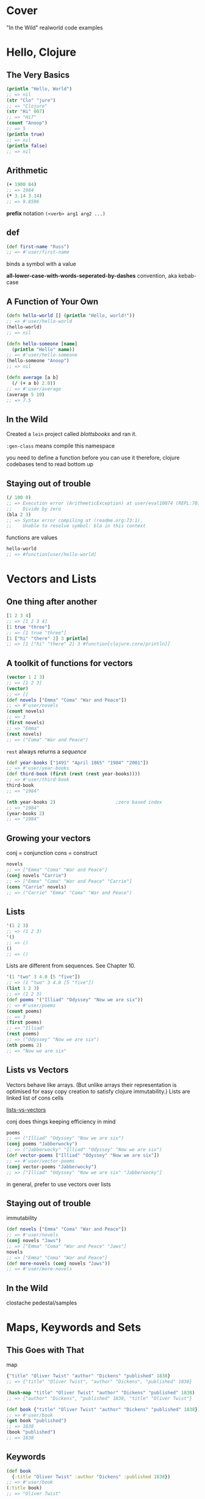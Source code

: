 * Cover
:PROPERTIES:
:UNNUMBERED: t
:END:
"In the Wild" realworld code examples
* Hello, Clojure
** The Very Basics
#+begin_src clojure
(println "Hello, World")
;; => nil
(str "Clo" "jure")
;; => "Clojure"
(str "Hi" 007)
;; => "Hi7"
(count "Anoop")
;; => 5
(println true)
;; => nil
(println false)
;; => nil
#+end_src

** Arithmetic
#+begin_src clojure
(+ 1900 84)
;; => 1984
(* 3.14 3.14)
;; => 9.8596
#+end_src

*prefix* notation
~(<verb> arg1 arg2 ...)~
** def
#+begin_src clojure
(def first-name "Russ")
;; => #'user/first-name
#+end_src
binds a symbol with a value

*all-lower-case-with-words-seperated-by-dashes* convention, aka kebab-case
** A Function of Your Own
#+begin_src clojure
(defn hello-world [] (println "Hello, world!"))
;; => #'user/hello-world
(hello-world)
;; => nil
#+end_src

#+begin_src clojure
(defn hello-someone [name]
  (println "Hello" name))
;; => #'user/hello-someone
(hello-someone "Anoop")
;; => nil

(defn average [a b]
  (/ (+ a b) 2.0))
;; => #'user/average
(average 5 10)
;; => 7.5
#+end_src
** In the Wild
Created a ~lein~ project called /blottsbooks/ and ran it.

~:gen-class~ means compile this namespace

you need to define a function before you can use it
therefore, clojure codebases tend to read bottom up
** Staying out of trouble
#+begin_src clojure
(/ 100 0)
;; => Execution error (ArithmeticException) at user/eval10074 (REPL:70).
;;    Divide by zero
(bla 2 3)
;; => Syntax error compiling at (readme.org:73:1).
;;    Unable to resolve symbol: bla in this context
#+end_src

functions are values
#+begin_src clojure
hello-world
;; => #function[user/hello-world]
#+end_src
* Vectors and Lists
** One thing after another
#+begin_src clojure
[1 2 3 4]
;; => [1 2 3 4]
[1 true "three"]
;; => [1 true "three"]
[1 ["hi" "there" 2] 3 println]
;; => [1 ["hi" "there" 2] 3 #function[clojure.core/println]]
#+end_src
** A toolkit of functions for vectors
#+begin_src clojure
(vector 1 2 3)
;; => [1 2 3]
(vector)
;; => []
(def novels ["Emma" "Coma" "War and Peace"])
;; => #'user/novels
(count novels)
;; => 3
(first novels)
;; => "Emma"
(rest novels)
;; => ("Coma" "War and Peace")
#+end_src
~rest~ always returns a /sequence/

#+begin_src clojure
(def year-books ["1491" "April 1865" "1984" "2001"])
;; => #'user/year-books
(def third-book (first (rest (rest year-books))))
;; => #'user/third-book
third-book
;; => "1984"

(nth year-books 2)                      ;zero based index
;; => "1984"
(year-books 2)
;; => "1984"
#+end_src
** Growing your vectors
conj = conjunction
cons = construct
#+begin_src clojure
novels
;; => ["Emma" "Coma" "War and Peace"]
(conj novels "Carrie")
;; => ["Emma" "Coma" "War and Peace" "Carrie"]
(cons "Carrie" novels)
;; => ("Carrie" "Emma" "Coma" "War and Peace")
#+end_src
** Lists
#+begin_src clojure
'(1 2 3)
;; => (1 2 3)
'()
;; => ()
()
;; => ()
#+end_src
Lists are different from sequences. See Chapter 10.

#+begin_src clojure
'(1 "two" 3 4.0 [5 "five"])
;; => (1 "two" 3 4.0 [5 "five"])
(list 1 2 3)
;; => (1 2 3)
(def poems '("Illiad" "Odyssey" "Now we are six"))
;; => #'user/poems
(count poems)
;; => 3
(first poems)
;; => "Illiad"
(rest poems)
;; => ("Odyssey" "Now we are six")
(nth poems 2)
;; => "Now we are six"
#+end_src
** Lists vs Vectors
Vectors behave like arrays.   (But unlike arrays their representation is optimised for easy copy creation to satisfy clojure immutability.)
Lists are linked list of cons cells

[[xournalpp:lists-vs-vectors.xopp][lists-vs-vectors]]

conj does things keeping efficiency in mind
#+begin_src clojure
poems
;; => ("Illiad" "Odyssey" "Now we are six")
(conj poems "Jabberwocky")
;; => ("Jabberwocky" "Illiad" "Odyssey" "Now we are six")
(def vector-poems ["Illiad" "Odyssey" "Now we are six"])
;; => #'user/vector-poems
(conj vector-poems "Jabberwocky")
;; => ["Illiad" "Odyssey" "Now we are six" "Jabberwocky"]
#+end_src
in general, prefer to use vectors over lists
** Staying out of trouble
immutability
#+begin_src clojure
(def novels ["Emma" "Coma" "War and Peace"])
;; => #'user/novels
(conj novels "Jaws")
;; => ["Emma" "Coma" "War and Peace" "Jaws"]
novels
;; => ["Emma" "Coma" "War and Peace"]
(def more-novels (conj novels "Jaws"))
;; => #'user/more-novels
#+end_src
** In the Wild
clostache
pedestal/samples
* Maps, Keywords and Sets
** This Goes with That
map
#+begin_src clojure
{"title" "Oliver Twist" "author" "Dickens" "published" 1838}
;; => {"title" "Oliver Twist", "author" "Dickens", "published" 1838}

(hash-map "title" "Oliver Twist" "author" "Dickens" "published" 1838)
;; => {"author" "Dickens", "published" 1838, "title" "Oliver Twist"}

(def book {"title" "Oliver Twist" "author" "Dickens" "published" 1838})
;; => #'user/book
(get book "published")
;; => 1838
(book "published")
;; => 1838
#+end_src
** Keywords
#+begin_src clojure
(def book
  {:title "Oliver Twist" :author "Dickens" :published 1838})
;; => #'user/book
(:title book)
;; => "Oliver Twist"
#+end_src
** Changing your Map without changing it
#+begin_src clojure
book
;; => {:title "Oliver Twist", :author "Dickens", :published 1838}
(assoc book :page-count 362)
;; => {:title "Oliver Twist",
;;     :author "Dickens",
;;     :published 1838,
;;     :page-count 362}
book
;; => {:title "Oliver Twist", :author "Dickens", :published 1838}
(assoc book :page-count 362 :language "English")
;; => {:title "Oliver Twist",
;;     :author "Dickens",
;;     :published 1838,
;;     :page-count 362,
;;     :language "English"}
(dissoc book :page-count)
;; => {:title "Oliver Twist", :author "Dickens", :published 1838}
#+end_src

Vectors can be looked at as maps of keys as 0, 1, 2 ... to respective indexed items of that vector.
Therefore, assoc and dissoc also work on vectors
#+begin_src clojure
(def num0 ["zero" "one" "two" "three"])
;; => #'user/num0
(assoc num0 4 "four")
;; => ["zero" "one" "two" "three" "four"]
(dissoc num0 0)
;; => Execution error (ClassCastException) at user/eval10398 (REPL:54).
;;    class clojure.lang.PersistentVector cannot be cast to class clojure.lang.IPersistentMap (clojure.lang.PersistentVector and clojure.lang.IPersistentMap are in unnamed module of loader 'app')
#+end_src
^Doubt: Why isnt ~dissoc~ working on vectors?

#+begin_src clojure
book
;; => {:title "Oliver Twist", :author "Dickens", :published 1838}
(keys book)
;; => (:title :author :published)
(vals book)
;; => ("Oliver Twist" "Dickens" 1838)
#+end_src
** Sets
#+begin_src clojure
(def genres #{:sci-fi :romance :mystery})
;; => #'user/genres
(def authors #{"Dickens" "Austen" "King"})
;; => #'user/authors
(def repeats-not-allowed #{"Dickens" "King" "Dickens"})
;; => Syntax error reading source at (REPL:74:55).
;;    Duplicate key: Dickens
#+end_src

Membership
#+begin_src clojure
(contains? authors "Austen")
;; => true
(contains? genres :bla)
;; => false

(authors "Austen")
;; => "Austen"
(genres :animated)
;; => nil

(:sci-fi genres)
;; => :sci-fi
(:animated genres)
;; => nil

(def more-authors (conj authors "Clarke"))
;; => #'user/more-authors
more-authors
;; => #{"King" "Dickens" "Clarke" "Austen"}
(conj more-authors "Clarke")
;; => #{"King" "Dickens" "Clarke" "Austen"}
(disj more-authors "King")
;; => #{"Dickens" "Clarke" "Austen"}
#+end_src
** In the wild
The configuration accepted by clojure.java.jdbc is a map
The results of db queries are maps

In general, clojure softwares are typically:- maps go in -> maps come out

#+begin_src clojure
(require 'clojure.java.jdbc)
;; => Execution error (FileNotFoundException) at user/eval10431 (REPL:112).
;;    Could not locate clojure/java/jdbc__init.class, clojure/java/jdbc.clj or clojure/java/jdbc.cljc on classpath.
#+end_src

Membership test using literal set
#+begin_src clojure
(def city "Bombay")
;; => #'user/city
(#{"Bombay" "Kharagpur" "Madras" "Delhi" "Roorkie" "Guwahati"} city)
;; => "Bombay"

(def subprotocol "sqlite")
;; => #'user/subprotocol
(#{"derby" "h2" "hsqldb" "sqlite"} subprotocol)
;; => "sqlite"
#+end_src

boot-clj/boot
** Staying out of trouble
tldr: be careful when a map element's value can be ~nil~. Also, when some set element can be ~nil~

#+begin_src clojure
(def anonymous-book {:title "The Arabian Nights" :author nil})
;; => #'user/anonymous-book
(:author anonymous-book)                
;; => nil
;;although above returns nil, it doesnt imply that :author key is absent
(contains? anonymous-book :author)
;; => true
#+end_src
similar pitfall for sets. Be cautious when the set might contain ~nil~
#+begin_src clojure
(def possible-authors #{"Austen" "Dickens" nil})
;; => #'user/possible-authors
(possible-authors nil)
;; => nil
;;although above returns nil, it doesnt mean that my set doesnt contain nil
(contains? possible-authors nil)
;; => true
#+end_src

maps viewed as collection of two element vectors
#+begin_src clojure
book
;; => {:title "Oliver Twist", :author "Dickens", :published 1838}
(first book)
;; => [:title "Oliver Twist"]
(rest book)
;; => ([:author "Dickens"] [:published 1838])
(count book)
;; => 3
#+end_src
* Logic
** The Fundamental if
#+begin_src clojure
(defn print-greeting [preferred-customer]
  (if preferred-customer
    (println "Welcome back to Blotts Books!")))
;; => #'user/print-greeting
(print-greeting true)
;; => nil
#+end_src

else
#+begin_src clojure
(defn print-greeting [preferred-customer]
  (if preferred-customer
    (println "Welcome back to Blotts Books!")
    (println "Welcome to Blotts Books")))
;; => #'user/print-greeting
(defn shipping-charge [preferred-customer order-amount]
  (if preferred-customer
    0
    (* order-amount 0.10)))
;; => #'user/shipping-charge

#+end_src
** Asking Questions
#+begin_src clojure
(= 1 1)
;; => true
(= 2 (+ 1 1))
;; => true
(= "Anna Karenina" "Jane Eyre")
;; => false
(= "Emma" "Emma")
;; => true
(= (+ 2 2) 4 (/ 40 10) (* 2 2) (- 5 1))
;; => true
(= 2 3 2)
;; => false
#+end_src

#+begin_src clojure
(not= "Anna Karenina" "Jane Eyre")
;; => true
(not= "Anna Karenina" "Anna Karenina")
;; => false
#+end_src
lly ~<~ , ~>~, ~<=~, ~>=~

builtin type predicates
#+begin_src clojure
(number? 1984)
;; => true
(number? "Anna Karenina")
;; => false
(string? "Anna Karenina")
;; => true
(keyword? "Anna Karenina")
;; => false
(keyword? :anna-karenina)
;; => true
(map? :anna-karenina)
;; => false
(map? {:title 1984})
;; => true
(vector? 1984)
;; => false
(vector? [1984])
;; => true
#+end_src

~not~, ~or~, ~and~
#+begin_src clojure
(defn shipping-surcharge? [preferred-customer express oversized]
  (and (not preferred-customer) (or express oversized)))
;; => #'user/shipping-surcharge?
#+end_src
** Truthy and Falsy
Only =false= and =nil= are falsy
everything else is truthy
** Do and When
~do~ is clojure's version of ~progn~ from elisp
~when~ =  ~if~ + ~do~
** Dealing with Multiple Conditions
~cond~
The bracketing is reduced in comparision with elisp
#+begin_src clojure
(defn shipping-charge [preferred-customer order-amount]
  (cond preferred-customer 0.0
        (< order-amount 50) 5.0
        (< order-amount 100) 10
        (>= order-amount 100) (* order-amount 0.10)))
;; => #'user/shipping-charge
#+end_src

~:else~
#+begin_src clojure
(defn shipping-charge [preferred-customer order-amount]
  (cond preferred-customer 0.0
        (< order-amount 50) 5.0
        (< order-amount 100) 10
        :else (* order-amount 0.10)))
;; => #'user/shipping-charge
#+end_src

~case~
#+begin_src clojure
(defn customer-greeting [status]
  (case status
    :gold "Welcome, golden member!!!"
    :preferred "Welcome back!"
    "Welcome to Blotts Books"))
;; => #'user/customer-greeting
#+end_src
** Throwing and Catching
throw, ex-info
#+begin_src clojure
(defn publish-book [book]
  (when (not (:title book))
    (throw (ex-info "A book needs a title!" {:book book})))
  ;;...
  )
;; => #'user/publish-book
#+end_src
^ex-info throws an exception of type clojure.lang.ExceptionInfo

try, catch
#+begin_src clojure
(try
  (publish-book book)
  (catch ArithmeticException e (println "Math problem."))
  (catch StackOverflowError e (println "Unable to publish..")))
;; => nil
(try
  (publish-book {:author "Dickens"})
  (catch ArithmeticException e (println "Math problem."))
  (catch StackOverflowError e (println "Unable to publish.."))
  (catch clojure.lang.ExceptionInfo e (println e)))
;; => nil
#+end_src
** In the  wild
Leiningen
Korma
** Staying Out of trouble
Avoid testing for ~true~ explicitly using ~=~
Prefer truthy and falsy
* More capable Functions
** One Function, different parameters
Either one or two arguments
#+begin_src clojure
(defn greet
  ([to-whom] (println "Welcome to Blotts Books" to-whom))
  ([message to-whom] (println message to-whom)))
;; => #'user/greet
#+end_src

#+begin_src clojure :results output
(greet "Dolly")
(greet "Howdy" "Stranger")
#+end_src

#+RESULTS:
| Welcome to Blotts Books Dolly |
| Howdy Stranger                |

This is called as multi-arity function

How to avoid duplication
#+begin_src clojure
(defn greet
  ([to-whom] (greet "Welcome to Blotts Books" to-whom))
  ([message to-whom] (println message to-whom)))
;; => #'user/greet
#+end_src

#+begin_src clojure :results output
(greet "Dolly")
(greet "Howdy" "Stranger")
#+end_src

#+RESULTS:
| Welcome to Blotts Books Dolly |
| Howdy Stranger                |
** Arguments with Wild Abandon
arbitrary number of arguments
#+begin_src clojure
(defn print-any-args [& args]
  (println "My arguments are:" args))
;; => #'user/print-any-args

(defn first-argument [& args]
  (first args))
(defn first-argument2 [x & args]
  x)
#+end_src
These are called as var-arg or variadic functions
** Multimethods
Vary the method call based on some property of data

Books of various formats
#+begin_src clojure
(def book1 {:title "War and Peace" :author "Tolstoy"})
;; => #'user/book1
(def book2 {:book "Emma" :by "Austen"})
;; => #'user/book2
(def book3 ["1984" "Orwell"])
;; => #'user/book3

;;normalize book to format {:title ? :author ?}
(defn normalize-book [book]
  (if (vector? book)
    {:title (first book) :author (second book)}
    (if (contains? book :title)
      book
      {:title (:book book) :author (:by book)})))
;; => #'user/normalize-book
(normalize-book book1)
;; => {:title "War and Peace", :author "Tolstoy"}
(normalize-book book2)
;; => {:title "Emma", :author "Austen"}
(normalize-book book3)
;; => {:title "1984", :author "Orwell"}
#+end_src
^above becomes a little messy as we keep adding more book formats

If we had to add a new type of book format, having multimethods will ?enable us to make minimal changes.
Look into SICP/data-directed programming as to why this is in detail.

dispatch aka type finder function
#+begin_src clojure
(defn dispatch-book-format [book]
  (cond (vector? book) :vector-book
        (contains? book :title) :standard-map
        (contains? book :book) :alternative-map))
;; => #'user/dispatch-book-format
#+end_src

Now we declare a multi method that uses the above dispatch function
#+begin_src clojure
(defmulti normalize-book dispatch-book-format)
;; => #'user/normalize-book
#+end_src

implementation of multimethod
#+begin_src clojure
(defmethod normalize-book :vector-book [book]
  {:title (first book) :author (second book)})
;; => #multifn[normalize-book 0x6aa71187]
(defmethod normalize-book :standard-map [book]
  book)
;; => #multifn[normalize-book 0x6aa71187]
(defmethod normalize-book :alternative-map [book]
  {:title (:book book) :author (:by book)})
;; => #multifn[normalize-book 0x6aa71187]
#+end_src

#+begin_src clojure
(normalize-book book1)
;; => {:title "War and Peace", :author "Tolstoy"}
(normalize-book book2)
;; => {:title "Emma", :author "Austen"}
(normalize-book book3)
;; => {:title "1984", :author "Orwell"}
#+end_src

You can supply a method for =:default= that will be called if none of the argument's type matches none of the above.

This is clojure's way of doing Type-based polymorphism found in OOP languages
** Deeply Recursive
#+begin_src clojure
(def books [{:title "Jaws" :copies-sold 2000000}
            {:title "Emma" :copies-sold 3000000}
            {:title "2001" :copies-sold 4000000}])
;; => #'user/books
(defn sum-copies
  ([books] (sum-copies books 0))
  ([books total] (if (empty? books)
                   total
                   (sum-copies (rest books) (+ total (:copies-sold (first books)))))))
;; => #'user/sum-copies
(sum-copies books)
;; => 9000000
#+end_src
But this can cause stackoverflow, with as little as 4000 books.

Tail call optimization using ~recur~:-
#+begin_src clojure
(defn sum-copies
  ([books] (sum-copies books 0))
  ([books total]
   (if (empty? books)
     total
     (recur (rest books) (+ total (:copies-sold (first books)))))))
#+end_src
All we did is replace the /recursive/ call to ~sum-copies~ with ~recur~

To get rid of needing a new arity just for recursive call, we make use of ~loop~
#+begin_src clojure
(defn sum-copies [books]
  (loop [books books total 0]
    (if (empty? books)
      total
      (recur (rest books) (+ total (:copies-sold (first books)))))))
#+end_src
Kinda looks like ~let~ expression

~loop~ works with ~recur~
Whenever a ~recur~ is hit, the values passed into ~recur~ will be bound to the symbols of the ~loop~, and the ~loop~ expression is evaluated again.

~recur~ with or without loop, is the tool that enables us to re-evaluate some block again and again.
** Docstrings
Note that *the arguments list is written after the docstring*
#+begin_src clojure
(defn average
  "Return the average of a and b"
  [a b]
  (/ (+ a b) 2.0))
;; => #'user/average
#+end_src
This ordering makes sense:-
After all, if the docstring were written after the arguments list, it would be treated as an expression inside the function body.

#+begin_src clojure :results output
(doc average)
#+end_src

#+RESULTS:
: -------------------------
: user/average
: ([a b])
:   Return the average of a and b

#+begin_src clojure
(def pi "The math constant Pi" 3.14)
;; => #'user/pi
#+end_src

#+begin_src clojure :results output
(doc pi)
#+end_src

#+RESULTS:
: -------------------------
: user/pi
:   The math constant Pi
** Pre and Post Conditions
Lets say we want to always ensure a book has a title before publishing
#+begin_src clojure
(defn publish-book [book]
  (when-not (contains? book :title)
    (throw (ex-info "Books must contain :title" {:book book})))
  (print-book book)
  (ship-book book))
#+end_src

Clojure provides a way to do the above neatly.
#+begin_src clojure
(defn publish-book [book]
  {:pre [(:title book)]}
  (print-book book)
  (ship-book book))
#+end_src

There can be multiple pre conditions
#+begin_src clojure
(defn publish-book [book]
  {:pre [(:title book) (:author book)]}
  (print-book book)
  (ship-book book))
#+end_src

There can be post conditions. The =%= represents /ret/ from the function
#+begin_src clojure
(defn publish-book [book]
  {:pre [(:title book) (:author book)]
   :post [(boolean? %)]}
  (print-book book)
  (ship-book book))
#+end_src

If any of the conditions are not met, a runtime exception is thrown.
** Staying out of trouble
Always leave a space between =&= and =args= when defining variadic functions
** In the wild
Implementation of *=*
Use cider repl and =M-.= to get to this definition.
[[file:~/.m2/repository/org/clojure/clojure/1.11.3/clojure-1.11.3.jar:clojure/core.clj::(defn =]]
The =m2= folder is where leiningen stores all project dependencies.

Implementation of the builtin ~to-url~ in clojurescript
[[file:clojurescript/src/main/clojure/cljs/js_deps.cljc::defmulti to-url class]]
* Functional Things
Functions are first class values in clojure
Clojurists regularly write functions that write other functions.
** Functions are values
#+begin_src clojure
(def dracula {:title "Dracula" :author "Stoker" :price 1.99 :genre :horror})
;; => #'user/dracula
#+end_src

#+begin_src clojure
(defn cheap? [book]
  (when (<= (:price book) 9.99)
    book))
;; => #'user/cheap?
(defn pricey? [book]
  (when (> (:price book) 9.99)
    book))
;; => #'user/pricey?
(cheap? dracula)
;; => {:title "Dracula", :author "Stoker", :price 1.99, :genre :horror}
(pricey? dracula)
;; => nil
#+end_src

#+begin_src clojure
(defn horror? [book]
  (when (= (:genre book) :horror)
    book))
;; => #'user/horror?
(defn adventure? [book]
  (when (= (:genre book) :adventure)))
;; => #'user/adventure?
(horror? dracula)
;; => {:title "Dracula", :author "Stoker", :price 1.99, :genre :horror}
(adventure? dracula)
;; => nil
#+end_src

#+begin_src clojure
(defn cheap-horror? [book]
  (when (and (cheap? book) (horror? book))
    book))
;; => #'user/cheap-horror?
(defn pricy-adventure? [book]
  (when (and (pricey? book) (adventure? book))
    book))
;; => #'user/pricy-adventure?
#+end_src

How can we create such combinations dynamically as need arises:-
#+begin_src clojure
(defn both? [first-predicate-f second-predicate-f book]
  (when (and (first-predicate-f book) (second-predicate-f book))
    book))
;; => #'user/both?
(both? cheap? horror? dracula)
;; => {:title "Dracula", :author "Stoker", :price 1.99, :genre :horror}
(both? pricey? adventure? dracula)
;; => nil
#+end_src
** Functions on the fly
+aka lambda functions+
#+begin_src clojure
(fn [n] (* 2 n))
;; => #function[user/eval8013/fn--8014]
((fn [n] (* 2 n)) 10)
;; => 20

(defn cheaper-f [max-price]
  (fn [book]
    (when (<= (:price book) max-price)
      book)))
;; => #'user/cheaper-f
#+end_src
cheaper-f is a function that returns another function
The returned function remembers the specific max-price that was passed during its creation. Also known as /closure/.

#+begin_src clojure
(def real-cheap? (cheaper-f 1.00))
;; => #'user/real-cheap?
(def kind-of-cheap? (cheaper-f 1.99))
;; => #'user/kind-of-cheap?
(def marginally-cheap? (cheaper-f 5.99))
;; => #'user/marginally-cheap?

(real-cheap? dracula)
;; => nil
(kind-of-cheap? dracula)
;; => {:title "Dracula", :author "Stoker", :price 1.99, :genre :horror}
(marginally-cheap? dracula)
;; => {:title "Dracula", :author "Stoker", :price 1.99, :genre :horror}
#+end_src

A function that +manufactures functions such as+ is sister to ~both?~
#+begin_src clojure
(defn both-f [predicate-f-1 predicate-f-2]
  (fn [book]
    (when (and (predicate-f-1 book) (predicate-f-2 book))
      book)))
;; => #'user/both-f
(def cheap-horror? (both-f cheap? horror?))
;; => #'user/cheap-horror?
(cheap-horror? dracula)
;; => {:title "Dracula", :author "Stoker", :price 1.99, :genre :horror}

(def real-cheap-adventure? (both-f real-cheap? adventure?))
;; => #'user/real-cheap-adventure?
(real-cheap-adventure? dracula)
;; => nil

(def real-cheap-horror? (both-f real-cheap? horror?))
;; => #'user/real-cheap-horror?
#+end_src

#+begin_src clojure
(def cheap-horror-possession? (both-f cheap-horror?
                                (fn [book] (when (= (:genre book) :possession))
                                  book)))
;; => #'user/cheap-horror-possession?
#+end_src
** A functional toolkit
apply
#+begin_src clojure
(+ 1 2 3 4)
;; => 10
(apply + [1 2 3 4])
;; => 10
#+end_src

using ~apply~ to convert from one type to another
#+begin_src clojure
(apply str ["One" 2 3 "Four"])
;; => "One23Four"
(apply list ["One" 2 3 "Four"])
;; => ("One" 2 3 "Four")
(apply vector '("One" 2 3 "Four"))
;; => ["One" 2 3 "Four"]
#+end_src

partial
#+begin_src clojure
(inc 42)
;; => 43

(defn my-inc [n] (+ n 1))
;; => #'user/my-inc
(my-inc 42)
;; => 43

(def my-inc2 (partial + 1))
;; => #'user/my-inc2
(my-inc2 42)
;; => 43
#+end_src
notice that partial will bind the *first* argument of ~+~ to ~1~

Using ~partial~ to redefine our cheapness predicates
~partial~ eliminates the need for closure creating functions such as =cheaper-f=
But it requires a =cheaper-than= helper
#+begin_src clojure
(defn cheaper-than [max-price book]
  (when (<= (:price book) max-price)
    book))
;;^notice that we want to keep /max-price/ as the first argument, so that partial can handle it

;; => #'user/cheaper-than
(def real-cheap? (partial cheaper-than 1.00))
;; => #'user/real-cheap?
(def kind-of-cheap? (partial cheaper-than 1.99))
;; => #'user/kind-of-cheap?
(def marginally-cheap? (partial cheaper-than 5.99))
;; => #'user/marginally-cheap?
#+end_src

~complement~
#+begin_src clojure
(defn not-adventure? [book]
  (when (not (adventure? book))
    book))
;; => #'user/not-adventure?
(not-adventure? dracula)
;; => {:title "Dracula", :author "Stoker", :price 1.99, :genre :horror}

(defn not-adventure? [book] (not (adventure? book)))
;; => #'user/not-adventure?
(not-adventure? dracula)
;; => {:title "Dracula", :author "Stoker", :price 1.99, :genre :horror}

(def not-adventure? (complement adventure?))
;; => #'user/not-adventure?
(not-adventure? dracula)
;; => true
#+end_src

~every-pred~ is a builtin variadic version of ~both?~
#+begin_src clojure
(def cheap-horror? (every-pred cheap? horror?))
;; => #'user/cheap-horror?

(def cheap-horror-possession? (every-pred cheap? horror? (fn [book]
                                                           (when (= (:genre book) :possession)
                                                             book))))
;; => #'user/cheap-horror-possession?
#+end_src
** Function literals, also called lambdas
these are even more minimal way of defining functions than ~fn~
Its format is just =#= followed by the function body wrapped in parenthesis

~adventure?~ using function literal
#+begin_src clojure
#(when (= (:genre %1) :adventure) %1)

(#(when (= (:genre %1) :adventure) %1) dracula)
;; => nil
#+end_src

double as a function literal
#+begin_src clojure
(#(* %1 2) 10)
;; => 20
#+end_src

for only one argument, even more minimal syntax is:
#+begin_src clojure
(#(* % 2) 10)
;; => 20
#+end_src
** In the wild
Implementation of ~defn~ using ~def~ and ~fn~
[[file:~/.m2/repository/org/clojure/clojure/1.11.3/clojure-1.11.3.jar:clojure/core.clj::(def]]

~update~ accepts parameters that are functions
~update-in~ too

When using Ring, functions as values are extensively used while defining middlewares.
Two nice example middlewares are given in the textbook

A web application is not something magical. It is just a function.
*Traditionally, Ring applications call the final, fully middleware wrapped handler function as the app*
** Staying out of trouble
Always strive to write pure functions
* Let
** A local temporary place for your stuff
Book store, say, discounts if final bill is more than a set minimum. If not, bill the minimum amount.
#+begin_src clojure
(defn compute-discount-amount [amount discount-percent min-charge]
  (if (> (* amount (- 1.0 discount-percent)) min-charge)
    (* amount (- 1.0 discount-percent))
    min-charge))
#+end_src

Intention revealing naming
If we used /def/, such a binding would be visible even outside the function
Because, a /def/ always has global visibility

Also, philosophically, in Clojure, a /def/ is used for binding a global immutable value.
Think of it as equivalent to /const/ binding in C++

#+begin_src clojure
(defn compute-discount-amount [amount discount-percent min-charge]
  (let [discounted-amount (* amount (- 1.0 discount-percent))]
    (if (> discounted-amount min-charge)
      discounted-amount
      min-charge)))
;; => #'user/compute-discount-amount
#+end_src

In cloujure, let behaves similar to elisp's let*
ie bound values are immediately available
#+begin_src clojure
(defn compute-discount-amount [amount discount-percent min-charge]
  (let [discount (* amount discount-percent)
        discounted-amount (* amount discount)]
    (if (> discounted-amount min-charge)
      discounted-amount
      min-charge)))
;; => #'user/compute-discount-amount
#+end_src


** Let over Fn
Say, discount is different for each customer
#+begin_src clojure
(def user-discounts {"Nicholas" 0.10 "Jonathan" 0.07 "Felicia" 0.05})
;; => #'user/user-discounts
#+end_src

Dumb implementation
#+begin_src clojure
(defn compute-discount-amount [amount user-name user-discounts min-charge]
  (let [discount-percent (user-discounts user-name)
        discount (* amount discount-percent)
        discounted-amount (- amount discount)]
    (if (> discounted-amount min-charge)
      discounted-amount
      min-charge)))
#+end_src
^The problem with this approach is that:-
compute-discount-amount is not a pure function
It is kinda implicit that ~compute-discount-amount~ must be evaluated in an environment where ~user-discounts~ is properly bound.

It might be better to make use of a closure to make sure that above implicitness is gotten rid of.
ie, it ensures the above environment condition
#+begin_src clojure
(defn mk-discount-price-f [user-name user-discounts min-charge]
  (let [discount-percent (user-discounts user-name)] ;capture this value as a closure for consumption by the ret function
    (fn [amount]
      (let [discount (* amount discount-percent)
            discounted-amount (- amount discount)]
        (if (> discounted-amount min-charge)
          discounted-amount
          min-charge)))))
;; => #'user/mk-discount-price-f
#+end_src
^This is an example of  an Higher-level function (function returning another function) and
the outer ~let~ and ~fn~ together form a closure

Usage
#+begin_src clojure
;; Get a price function for Felicia
(def compute-felicia-price (mk-discount-price-f "Felicia" user-discounts 10.0))
;; => #'user/compute-felicia-price

;;...sometime later compute a price when she comes to the store
(compute-felicia-price 20.0)
;; => 19.0
#+end_src

** +Variations on above theme+ ~if-let~
~if-let~
#+begin_src clojure
(def anonymous-book {:title "Sir Gawain and the Green Knight"})
;; => #'user/anonymous-book
(def with-author {:title "Once and Future King" :author "White"})
;; => #'user/with-author

(defn uppercase-author [book]
  (let [author (:author book)]
    (if author
      (.toUpperCase author))))
;; => #'user/uppercase-author
(uppercase-author with-author)
;; => "WHITE"
(uppercase-author anonymous-book)
;; => nil

(defn uppercase-author [book]
  (if-let [author (:author book)]
    (.toUpperCase author)
    "ANONYMOUS"))
;; => #'user/uppercase-author
(uppercase-author with-author)
;; => "WHITE"
(uppercase-author anonymous-book)
;; => "ANONYMOUS"
#+end_src
~if-let~ is a misnomer, it should have been called ~let-if~

There is a ~when-let~ builtin as well

** In the wild
In Ring:-
~(defn parse-params~
~(defn assoc-query-params~

Incanter

** Staying out of trouble
~let~  follows lexical scope.  Lexical scope means that bindings created by let have a scope limited by the body of the let expression.
Unlike elisp.
* Def, Symbols, and Vars
** A Global, Stable place for your stuff
def can be used to define global constants
Global constants are capitalized by convention
** Symbols are Things
~def~ binds a symbol to a value
#+begin_src clojure
(def author "Austen")
#+end_src
The above involes one symbol and one value
Both of them are first-class and take up bytes in memory

The symbol is ~'author~
The value is ~"Austen"~

Symbols have a lot in common with keywords.
** Bindings are Things too
When you evaluate a def or defn, aka create a binding, Clojure creates a =var=
#+begin_src clojure
(def author "Austen")
;; => #'user/author
(def title "Emma")
;; => #'user/title
(def PI 3.14)
;; => #'user/PI
(def book1 {:title title :author author})
;; => #'user/book1
(defn book-description [book] (str (:title book) " written by " (:author book)))
;; => #'user/book-description
#+end_src

What these^ =var= looks like:-
[[xournalpp:two-slotted-var.xopp][var has two slots]]

*Sharp-quote* can be used to get a var that created some symbol
#+begin_src clojure
;;makes a var:-
(def author "Austen")
;; => #'user/author

;;Get above created var:-
#'author
;; => #'user/author

(def the-var #'author)
;; => #'user/the-var

(.get the-var)
;; => "Austen"
(.-sym the-var)
;; => author
#+end_src
** Varying Your Vars
Vars are mutable in Clojure. This is helpful during development.
But, in production, respect the convention of not changing a var once its defined.
Aka, never change a once defined ~def~ and  ~defn~

#+begin_src clojure
;;Make a dynmic-var
(def ^:dynamic *debug-enabled* false)

(defn debug [msg]
  (if *debug-enabled*
    (println msg)))

(binding [*debug-enabled* true]
  (debug "Calling that bug prone function:-")
  (some-troublesome-function-that-needs-logging) ;;for this call and all call stacks below it, the dynamic var setting remains ~true~
  (debug "Back from that bug prone function."))
#+end_src

~binding~ :- Helps you change a symbol without resorting to the BAD anti-pattern of using ~def~ inside a ~defn~
+symbols+ vars intended to be used in ~binding~ are called dynamic vars

By convention, they are sorrounded by =*=
They are called as sorrounded by earmuffs
** Staying out of trouble
Note:-
~let~ does not create var
#+begin_src clojure
(let [let-bound-symbol 42]
  #'let-bound-symbol)
;; => Syntax error compiling var at (readme.org::Def, Symbols, and Vars:67:1).
;;    Unable to resolve var: let-bound-symbol in this context
#+end_src
SICP taught me that ~let~ is just syntactic sugar for a lambda definition and that lambda being called
** In the wild
clojure/core.clj file
clojure/core_print.clj file

~set!~ changes the value of a dynamic-var 'from inside the binding'

=*1=, =*2= and =*3= are dynamic vars with a single earmuff
They represent the last ret, last to last ret and the third last ret respectively

=*e= represents the last exception

** Wrapping up
*def creates a var(a Clojure value) which is an association between another Clojure value (a symbol) and a third value*

Dynamic vars are vars that let you swap in a new value while you evaluate an expressin or six
* Namespaces
Namespace is the mechanism that Clojure uses to organize vars into related buckets.
** A place for your vars
vars live in namespaces

Conceptually, a namespace is just a big lookup table of vars, indexed by their symbols
*You can visualise a namespace as follows:-*
[[xournalpp:namespace visualisation.xopp]]

Auto created default namespace is named as 'user'
However, if =lein repl= is run inside a project, the default namespace is named as '<project_name>.core'

Create a new namespace
#+begin_src clojure
(ns pricing)
;; => nil
#+end_src
Notice no quotation of necessary for argument

Above creates and activates that namespace
#+begin_src clojure
(def discount-rate 0.15)
;; => #'pricing/discount-rate
(defn discount-price [book]
  (* (- 1.0 discount-rate) (:price book)))
;; => #'pricing/discount-price
#+end_src

Switch back to an existing namespace is also done using ~ns~
#+begin_src clojure
(ns user)
;; => nil
discount-rate
;; => Syntax error compiling at (Getting_Clojure.org::Namespaces:0:0).
;;    Unable to resolve symbol: discount-rate in this context
(ns pricing)
;; => nil
discount-rate
;; => 0.15
#+end_src

Fully qualified symbol = <ns>/<symbol name>
Such long name makes a symbol defined in one namespace available in another
#+begin_src clojure
(ns user)
;; => nil
(pricing/discount-price {:title "Emma" :price 9.99})
;; => 8.4915
#+end_src
** Loading Namespaces using ~require~
You need to make sure the namespace you want to use is loaded before you try to use it.
~(require <quoted name>)~

(Aside: We will learn another way to loading namespaces later in this chapter using ~(ns <bla> (:require <unquoted>))~)

Eg: =clojure.data= is a builtin namespace. (The dot is part of the name of this namespace)
Say, I need to use ~diff~ which is defined in that namespace.
#+begin_src clojure
(def literature ["Emma" "Oliver Twist" "Possession"])
;; => #'user/literature
(def horror ["It" "Carry" "Possession"])
;; => #'user/horror

(clojure.data/diff literature horror)
;; => Execution error (ClassNotFoundException) at java.net.URLClassLoader/findClass (URLClassLoader.java:445).
;;    clojure.data
#+end_src
^Because, namespace not yet loaded

Tell Clojure to read and compile the code behind some namespace:-
#+begin_src clojure
(require 'clojure.data)
;; => nil
(clojure.data/diff literature horror)
;; => [["Emma" "Oliver Twist"] ["It" "Carry"] [nil nil "Possession"]]
#+end_src
** A namespace of your own
(From here till 'In the wild' of this chapter, its more convenient to work inside a ~lein repl~)

blottsbooks

Create a file src/blottsbooks/pricing.clj
This corresponds to the namespace:-
~(ns blottsbooks.pricing)~

** (~:require~ + As) and Refer
#+begin_src clojure
(ns blottsbooks.core
  (:require [blottsbooks.pricing :as pricing])
  (:gen-class))
#+end_src

#+begin_quote repl output
[anup@imac0 blottsbooks]$ lein repl

blottsbooks.core=> pricing/discount-rate
0.15
blottsbooks.core=> pricing/discount-price 
#object[blottsbooks.pricing$discount_price 0x6d7c552 "blottsbooks.pricing$discount_price@6d7c552"]
#+end_quote

*^Visualise as:-*
[[xournalpp:require-visualised.xopp]]

Avoid using ~:refer~ and mostly prefer to using ~:as~

** Namespaces, Symbols and Keywords
Q: Are namespaces first class citizens in Clojure? Yes!
Namespaces are just ordinary Clojure values
Eg:-
The current namespace is bound to the symbol ~*ns*~  (Recall that earmuffs represent dynamic vars)
#+begin_src clojure :results output
(println "Current ns:" *ns*)
#+end_src

#+RESULTS:
: Current ns: #namespace[user]

Look up a namespace. Useful to check the existence of some namespace.
#+begin_src clojure
(find-ns 'user)
;; => #namespace[user]
(find-ns 'doesnt-exist)
;; => nil
#+end_src

Map  the things defined in some namespace
#+begin_src clojure
(ns-map 'user)
;; => {primitives-classnames #'clojure.core/primitives-classnames,
;;     +' #'clojure.core/+',
;;     Enum java.lang.Enum,
;;     decimal? #'clojure.core/decimal?,
;;     restart-agent #'clojure.core/restart-agent,
;;     sort-by #'clojure.core/sort-by,
;;     ...,
;;     refer-clojure #'clojure.core/refer-clojure}

(ns-map 'doesnt-exist)
;; => Execution error at user/eval10058 (REPL:118).
;;    No namespace: doesnt-exist found

(namespace 'some-namespace/some-symbol)
;; => "some-namespace"
#+end_src
^(cant be used to check the existence of some namespace without writing code to catch exceptions etc... so prefer ~find-ns~ for such check)

Keywords can be namespaced too, but are seldom done.

** In the wild
clojure.core :- ~(require '[clojure.core :refer :all])~
---------------------------------------------------------------------------------------------------

*How to include a dependency into your project:-*
Eg:
Say you want to include the KormaSQL library

Go to that library's homepage or github and figure out the latest version
Github readme says ~[korma "0.4.3"]~

Include this array into ~projects.clj~ file created by leiningen
Next time you run ~lein repl~, that dependency gets downloaded and included

Now, how to figure out what argument to pass to ~'require~
Looking at the example from the readme, I see that the first line is ~(use 'korma.db)~
From this, I get my argument ~korma.db~
aka
~[korma.db :as db]~

#+begin_quote bash output
[anup@imac0 blottsbooks]$ lein repl
Retrieving korma/korma/0.4.3/korma-0.4.3.pom from clojars
Retrieving org/clojure/clojure/1.8.0/clojure-1.8.0.pom from central
Retrieving com/mchange/c3p0/0.9.5.2/c3p0-0.9.5.2.pom from central
Retrieving com/mchange/mchange-commons-java/0.2.11/mchange-commons-java-0.2.11.pom from central
Retrieving org/clojure/java.jdbc/0.6.1/java.jdbc-0.6.1.pom from central
Retrieving org/clojure/clojure/1.4.0/clojure-1.4.0.pom from central
Retrieving org/sonatype/oss/oss-parent/5/oss-parent-5.pom from central
Retrieving com/mchange/c3p0/0.9.5.2/c3p0-0.9.5.2.jar from central
Retrieving com/mchange/mchange-commons-java/0.2.11/mchange-commons-java-0.2.11.jar from central
Retrieving org/clojure/java.jdbc/0.6.1/java.jdbc-0.6.1.jar from central
Retrieving korma/korma/0.4.3/korma-0.4.3.jar from clojars
nREPL server started on port 37507 on host 127.0.0.1 - nrepl://127.0.0.1:37507
REPL-y 0.5.1, nREPL 1.0.0
Clojure 1.11.1
OpenJDK 64-Bit Server VM 21.0.4+7-LTS
    Docs: (doc function-name-here)
          (find-doc "part-of-name-here")
  Source: (source function-name-here)
 Javadoc: (javadoc java-object-or-class-here)
    Exit: Control+D or (exit) or (quit)
 Results: Stored in vars *1, *2, *3, an exception in *e

blottsbooks.core=> (require '[korma.db :as db])
nil
blottsbooks.core=> (count (ns-map 'korma.db))
796
 blottsbooks.core=> 
#  +end_quote
**  Staying out of trouble
The =.= in a namespace doesnt have any special meaning to Clojure.

Pass ~:reload~ keyword to re-evaluate a namespace. By default, already included namespace isnt evaluated, even if the source code has new edits.

~defonce~ can be used to bind a symbol to a value, with the special property that this binding happens exactly once. The very first time you include that namespace.
Subsequent ~:reload~ refuses to re-run those bindings. This is helpful when you have function with side effects or those that take a long time to finish.

~ns-unmap~ can be used to unbind a ?symbol

*This marks the end of Part I - Basics -------------------------------------------------------------*
Next starts *Part II - Intermediate*

* Sequences

* File Settings
:PROPERTIES:
:UNNUMBERED: t
:END:
It is important to ensure that the ~local variables~ are defined near the end of a file.
Specifically, emacs loads ~local variables~ by reading /only/ the last 3000 characters of the file being read.

# Local Variables:
# org-num-max-level: 1
# eval: (progn (org-num-mode -1) (org-num-mode +1))
# eval: (setq org-startup-with-inline-images 'inlineimages)
# eval: (auto-revert-mode -1)
# End:

